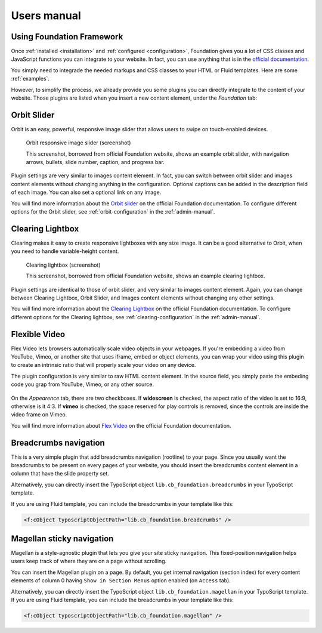 ﻿============
Users manual
============


Using Foundation Framework
==========================

Once :ref:`installed <installation>` and :ref:`configured <configuration>`,
Foundation gives you a lot of CSS classes and
JavaScript functions you can integrate to your website. 
In fact, you can use anything that is in the `official documentation`_.

You simply need to integrade the needed markups and CSS classes to 
your HTML or Fluid templates. Here are some :ref:`examples`.

However, to simplify the process, we already provide you some 
plugins you can directly integrate to the content of your website.
Those plugins are listed when you insert a new content element,
under the *Foundation* tab:

.. figure:: Images/plugins.png
    :alt: Insert content element

.. _official documentation: http://foundation.zurb.com/docs/




.. _orbit-slider:

Orbit Slider
============

Orbit is an easy, powerful, responsive image slider that allows users to swipe on touch-enabled devices.

.. figure:: Images/orbit.jpg
    :alt: Orbit responsive image slider screenshot

    Orbit responsive image slider (screenshot)

    This screenshot, borrowed from official Foundation website, shows an example orbit slider,
    with navigation arrows, bullets, slide number, caption, and progress bar.

Plugin settings are very similar to images content element. In fact, you can switch
between orbit slider and images content elements without changing anything in the configuration.
Optional captions can be added in the description field of each image. You can also
set a optional link on any image.

You will find more information about the `Orbit slider`_ on the official Foundation documentation.
To configure different options for the Orbit slider, see :ref:`orbit-configuration` in the :ref:`admin-manual`.

.. _Orbit slider: http://foundation.zurb.com/docs/components/orbit.html



.. _clearing-lightbox:

Clearing Lightbox
=================

Clearing makes it easy to create responsive lightboxes with any size image.
It can be a good alternative to Orbit, when you need to handle variable-height content.

.. figure:: Images/clearing.jpg
    :alt: Clearing lightbox screenshot

    Clearing lightbox (screenshot)

    This screenshot, borrowed from official Foundation website, shows an example clearing lightbox.

Plugin settings are identical to those of orbit slider, and very similar to images content element.
Again, you can change between Clearing Lightbox, Orbit Slider, and Images content elements
without changing any other settings.

You will find more information about the `Clearing Lightbox`_ on the official Foundation documentation.
To configure different options for the Clearing lightbox, see :ref:`clearing-configuration` in the :ref:`admin-manual`.

.. _Clearing Lightbox: http://foundation.zurb.com/docs/components/clearing.html


.. _flexvid:

Flexible Video
==============

Flex Video lets browsers automatically scale video objects in your webpages.
If you're embedding a video from YouTube, Vimeo, or another site that uses
iframe, embed or object elements, you can wrap your video using this plugin to
create an intrinsic ratio that will properly scale your video on any device.

The plugin configuration is very similar to raw HTML content element.
In the source field, you simply paste the embeding code you grap from YouTube,
Vimeo, or any other source.

.. figure:: Images/flexvid.png
    :alt: Flexible video plugin configuration

On the *Appearence* tab, there are two checkboxes. If **widescreen** is checked,
the aspect ratio of the video is set to 16:9, otherwise is it 4:3.
If **vimeo** is checked, the space reserved for play controls is removed,
since the controls are inside the video frame on Vimeo.

You will find more information about `Flex Video`_ on the official Foundation documentation.

.. _Flex Video: http://foundation.zurb.com/docs/components/flex_video.html


.. _breadcrumbs:

Breadcrumbs navigation
======================

This is a very simple plugin that add breadcrumbs navigation (rootline) to your page. Since you
usually want the breadcrumbs to be present on every pages of your website, you should insert
the breadcrumbs content element in a column that have the slide property set.

Alternatively, you can directly insert the TypoScript object ``lib.cb_foundation.breadcrumbs``
in your TypoScript template.

If you are using Fluid template, you can include the breadcrumbs in your template like this:

.. code-block:: html

    <f:cObject typoscriptObjectPath="lib.cb_foundation.breadcrumbs" />

.. _magellan:

Magellan sticky navigation
==========================

Magellan is a style-agnostic plugin that lets you give your site sticky navigation.
This fixed-position navigation helps users keep track of where they are on a page without scrolling.

You can insert the Magellan plugin on a page. By default, you get internal navigation
(section index) for every content elements of column 0 having ``Show in Section Menus`` option
enabled (on ``Access`` tab).

Alternatively, you can directly insert the TypoScript object ``lib.cb_foundation.magellan``
in your TypoScript template.
If you are using Fluid template, you can include the breadcrumbs in your template like this:

.. code-block:: html

    <f:cObject typoscriptObjectPath="lib.cb_foundation.magellan" />